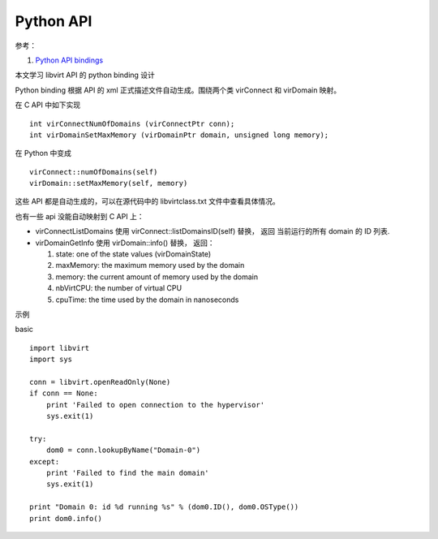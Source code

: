 =====================
Python API
=====================

参考：

1. `Python API bindings <http://libvirt.org/python.html>`_


本文学习 libvirt API 的 python binding 设计


Python binding 根据 API 的 xml 正式描述文件自动生成。围绕两个类
virConnect 和 virDomain 映射。

在 C API 中如下实现 ::

  int virConnectNumOfDomains (virConnectPtr conn);
  int virDomainSetMaxMemory (virDomainPtr domain, unsigned long memory);

在 Python 中变成 ::

  virConnect::numOfDomains(self)
  virDomain::setMaxMemory(self, memory)

这些 API 都是自动生成的，可以在源代码中的 libvirtclass.txt 文件中查看具体情况。

也有一些 api 没能自动映射到 C API 上：

- virConnectListDomains 使用 virConnect::listDomainsID(self) 替换， 返回
  当前运行的所有 domain 的 ID 列表.

- virDomainGetInfo 使用 virDomain::info() 替换， 返回：

  1. state: one of the state values (virDomainState)
  2. maxMemory: the maximum memory used by the domain
  3. memory: the current amount of memory used by the domain
  4. nbVirtCPU: the number of virtual CPU
  5. cpuTime: the time used by the domain in nanoseconds


示例

basic ::

  import libvirt
  import sys

  conn = libvirt.openReadOnly(None)
  if conn == None:
      print 'Failed to open connection to the hypervisor'
      sys.exit(1)

  try:
      dom0 = conn.lookupByName("Domain-0")
  except:
      print 'Failed to find the main domain'
      sys.exit(1)

  print "Domain 0: id %d running %s" % (dom0.ID(), dom0.OSType())
  print dom0.info()

